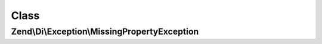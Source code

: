 .. Di/Exception/MissingPropertyException.php generated using docpx on 01/30/13 03:02pm


Class
*****

Zend\\Di\\Exception\\MissingPropertyException
=============================================

